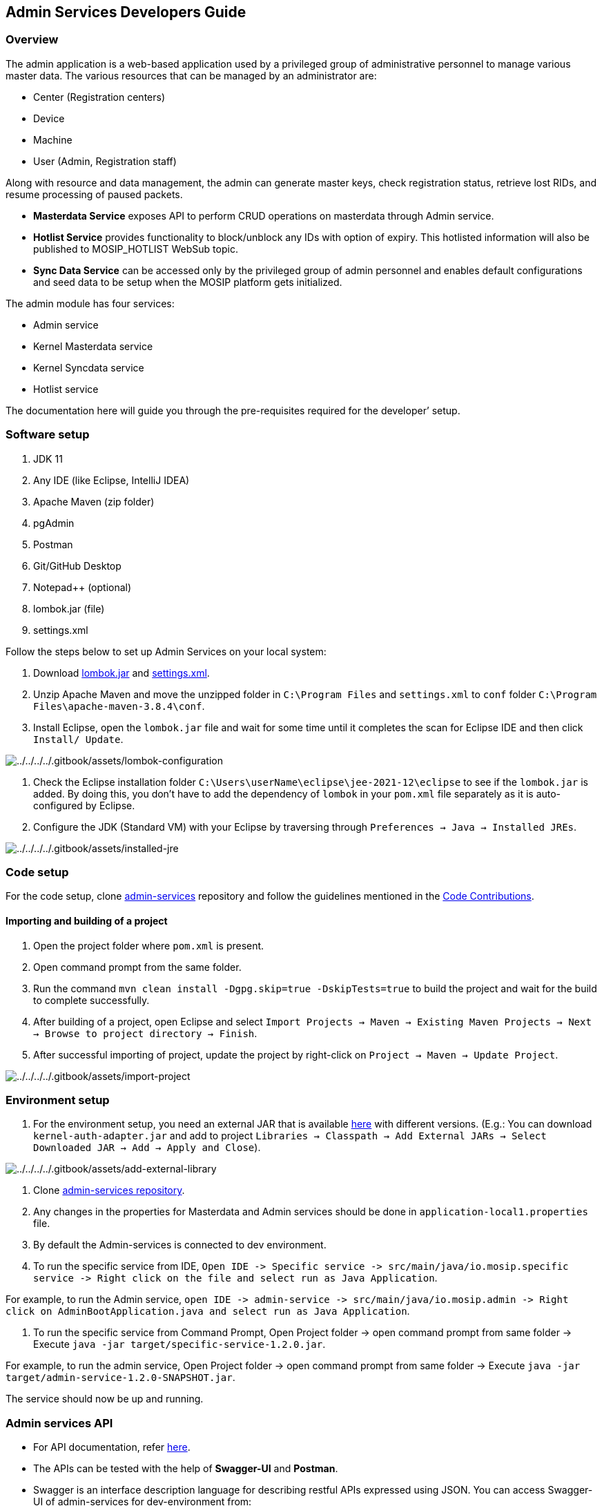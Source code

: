 == Admin Services Developers Guide

=== Overview

The admin application is a web-based application used by a privileged
group of administrative personnel to manage various master data. The
various resources that can be managed by an administrator are:

* Center (Registration centers)
* Device
* Machine
* User (Admin, Registration staff)

Along with resource and data management, the admin can generate master
keys, check registration status, retrieve lost RIDs, and resume
processing of paused packets.

* *Masterdata Service* exposes API to perform CRUD operations on
masterdata through Admin service.
* *Hotlist Service* provides functionality to block/unblock any IDs with
option of expiry. This hotlisted information will also be published to
MOSIP++_++HOTLIST WebSub topic.
* *Sync Data Service* can be accessed only by the privileged group of
admin personnel and enables default configurations and seed data to be
setup when the MOSIP platform gets initialized.

The admin module has four services:

* Admin service
* Kernel Masterdata service
* Kernel Syncdata service
* Hotlist service

The documentation here will guide you through the pre-requisites
required for the developer’ setup.

=== Software setup

[arabic]
. JDK 11
. Any IDE (like Eclipse, IntelliJ IDEA)
. Apache Maven (zip folder)
. pgAdmin
. Postman
. Git/GitHub Desktop
. Notepad{plus}{plus} (optional)
. lombok.jar (file)
. settings.xml

Follow the steps below to set up Admin Services on your local system:

[arabic]
. Download https://projectlombok.org/download[lombok.jar] and
link:../../../../_files/pre-registration-config-files/settings.xml[settings.xml].
. Unzip Apache Maven and move the unzipped folder in
`C:++\++Program Files` and `settings.xml` to `conf` folder
`C:++\++Program Files++\++apache-maven-3.8.4++\++conf`.
. Install Eclipse, open the `lombok.jar` file and wait for some time
until it completes the scan for Eclipse IDE and then click
`Install/ Update`.

image:../../../../.gitbook/assets/lombok-configuration.png[../../../../.gitbook/assets/lombok-configuration]

[arabic]
. Check the Eclipse installation folder
`C:++\++Users++\++userName++\++eclipse++\++jee-2021-12++\++eclipse` to
see if the `lombok.jar` is added. By doing this, you don’t have to add
the dependency of `lombok` in your `pom.xml` file separately as it is
auto-configured by Eclipse.
. Configure the JDK (Standard VM) with your Eclipse by traversing
through `Preferences → Java → Installed JREs`.

image:../../../../.gitbook/assets/installed-jre.png[../../../../.gitbook/assets/installed-jre]

=== Code setup

For the code setup, clone
https://github.com/mosip/admin-services[admin-services] repository and
follow the guidelines mentioned in the
https://docs.mosip.io/1.2.0/community/code-contributions[Code
Contributions].

==== Importing and building of a project

[arabic]
. Open the project folder where `pom.xml` is present.
. Open command prompt from the same folder.
. Run the command `mvn clean install -Dgpg.skip=true -DskipTests=true`
to build the project and wait for the build to complete successfully.
. After building of a project, open Eclipse and select
`Import Projects → Maven → Existing Maven Projects → Next → Browse to project directory → Finish`.
. After successful importing of project, update the project by
right-click on `Project → Maven → Update Project`.

image:../../../../.gitbook/assets/import-project.png[../../../../.gitbook/assets/import-project]

=== Environment setup

[arabic]
. For the environment setup, you need an external JAR that is available
https://oss.sonatype.org/#nexus-search;gav~~kernel-auth-adapter~1.2.0-SNAPSHOT~~[here]
with different versions. (E.g.: You can download
`kernel-auth-adapter.jar` and add to project
`Libraries → Classpath → Add External JARs → Select Downloaded JAR → Add → Apply and Close`).

image:../../../../.gitbook/assets/add-external-library.png[../../../../.gitbook/assets/add-external-library]

[arabic]
. Clone https://github.com/mosip/admin-services[admin-services
repository].
. Any changes in the properties for Masterdata and Admin services should
be done in `application-local1.properties` file.
. By default the Admin-services is connected to dev environment.
. To run the specific service from IDE,
`Open IDE -++>++ Specific service -++>++ src/main/java/io.mosip.specific service -++>++ Right click on the file and select run as Java Application`.

For example, to run the Admin service,
`open IDE -++>++ admin-service -++>++ src/main/java/io.mosip.admin -++>++ Right click on AdminBootApplication.java and select run as Java Application`.

[arabic]
. To run the specific service from Command Prompt, Open Project folder
-++>++ open command prompt from same folder -++>++ Execute
`java -jar target/specific-service-1.2.0.jar`.

For example, to run the admin service, Open Project folder -++>++ open
command prompt from same folder -++>++ Execute
`java -jar target/admin-service-1.2.0-SNAPSHOT.jar`.

The service should now be up and running.

=== Admin services API

* For API documentation, refer https://docs.mosip.io/1.2.0/api[here].
* The APIs can be tested with the help of *Swagger-UI* and *Postman*.
* Swagger is an interface description language for describing restful
APIs expressed using JSON. You can access Swagger-UI of admin-services
for dev-environment from:

*Admin service*–
`http://dev.mosip.net/v1/admin/swagger-ui/index.html?configUrl=/v1/admin/v3/api-docs/swagger-config#/`
and localhost from
`http://localhost:8098/v1/admin/swagger-ui/index.html?configUrl=/v1/admin/v3/api-docs/swagger-config#/`.

*Masterdata*-
`http://dev.mosip.net/v1/masterdata/swagger-ui/index.html?configUrl=/v1/masterdata/v3/api-docs/swagger-config#/`
and localhost from
`http://localhost:8086/v1/masterdata/swagger-ui/index.html?configUrl=/v1/masterdata/v3/api-docs/swagger-config#/`.

*Syncdata*-
`http://dev.mosip.net/v1/syncdata/swagger-ui/index.html?configUrl=/v1/syncdata/v3/api-docs/swagger-config#/`
and localhost from
`http://localhost:8089/v1/syncdata/swagger-ui/index.html?configUrl=/v1/syncdata/v3/api-docs/swagger-config#/`.

*Hotlist*-
`http://dev.mosip.net/v1/hotlist/swagger-ui/index.html?configUrl=/v1/hotlist/v3/api-docs/swagger-config#/`
and localhost from
`http://localhost:8095/v1/hotlist/swagger-ui/index.html?configUrl=/v1/hotlist/v3/api-docs/swagger-config#/`

* Postman is an API platform for building and using APIs. Postman
simplifies each step of the API lifecycle and streamlines collaboration
so you can create better APIs—faster. It is widely used tool for API
testing.
* Create an environment as shown in the image below.

This environment is created for dev. Give the variable name as `url` and
set both the values as `https://dev.mosip.net`.

image:../../../../.gitbook/assets/dev-env-postman.png[../../../../.gitbook/assets/dev-env-postman]

* In the similar way, create another environment for localhost as shown
below.

This environment is created for localhost. Give the variable name as
`url` and set both the values as `http://localhost:8099`.

image:../../../../.gitbook/assets/localhost-env-postman.png[../../../../.gitbook/assets/localhost-env-postman]
